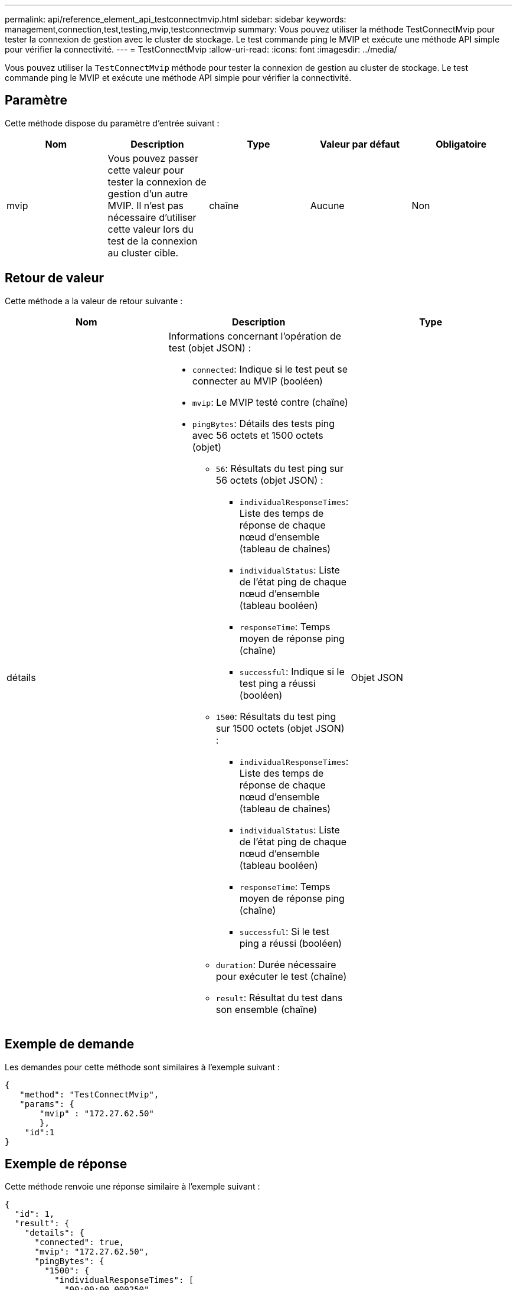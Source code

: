 ---
permalink: api/reference_element_api_testconnectmvip.html 
sidebar: sidebar 
keywords: management,connection,test,testing,mvip,testconnectmvip 
summary: Vous pouvez utiliser la méthode TestConnectMvip pour tester la connexion de gestion avec le cluster de stockage. Le test commande ping le MVIP et exécute une méthode API simple pour vérifier la connectivité. 
---
= TestConnectMvip
:allow-uri-read: 
:icons: font
:imagesdir: ../media/


[role="lead"]
Vous pouvez utiliser la `TestConnectMvip` méthode pour tester la connexion de gestion au cluster de stockage. Le test commande ping le MVIP et exécute une méthode API simple pour vérifier la connectivité.



== Paramètre

Cette méthode dispose du paramètre d'entrée suivant :

|===
| Nom | Description | Type | Valeur par défaut | Obligatoire 


| mvip | Vous pouvez passer cette valeur pour tester la connexion de gestion d'un autre MVIP. Il n'est pas nécessaire d'utiliser cette valeur lors du test de la connexion au cluster cible. | chaîne | Aucune | Non 
|===


== Retour de valeur

Cette méthode a la valeur de retour suivante :

|===
| Nom | Description | Type 


| détails  a| 
Informations concernant l'opération de test (objet JSON) :

* `connected`: Indique si le test peut se connecter au MVIP (booléen)
* `mvip`: Le MVIP testé contre (chaîne)
* `pingBytes`: Détails des tests ping avec 56 octets et 1500 octets (objet)
+
** `56`: Résultats du test ping sur 56 octets (objet JSON) :
+
*** `individualResponseTimes`: Liste des temps de réponse de chaque nœud d'ensemble (tableau de chaînes)
*** `individualStatus`: Liste de l'état ping de chaque nœud d'ensemble (tableau booléen)
*** `responseTime`: Temps moyen de réponse ping (chaîne)
*** `successful`: Indique si le test ping a réussi (booléen)


** `1500`: Résultats du test ping sur 1500 octets (objet JSON) :
+
*** `individualResponseTimes`: Liste des temps de réponse de chaque nœud d'ensemble (tableau de chaînes)
*** `individualStatus`: Liste de l'état ping de chaque nœud d'ensemble (tableau booléen)
*** `responseTime`: Temps moyen de réponse ping (chaîne)
*** `successful`: Si le test ping a réussi (booléen)


** `duration`: Durée nécessaire pour exécuter le test (chaîne)
** `result`: Résultat du test dans son ensemble (chaîne)



| Objet JSON 
|===


== Exemple de demande

Les demandes pour cette méthode sont similaires à l'exemple suivant :

[listing]
----
{
   "method": "TestConnectMvip",
   "params": {
       "mvip" : "172.27.62.50"
       },
    "id":1
}
----


== Exemple de réponse

Cette méthode renvoie une réponse similaire à l'exemple suivant :

[listing]
----
{
  "id": 1,
  "result": {
    "details": {
      "connected": true,
      "mvip": "172.27.62.50",
      "pingBytes": {
        "1500": {
          "individualResponseTimes": [
            "00:00:00.000250",
            "00:00:00.000206",
            "00:00:00.000200",
            "00:00:00.000199",
            "00:00:00.000199"
         ],
          "individualStatus": [
             true,
             true,
             true,
             true,
             true
         ],
         "responseTime": "00:00:00.000211",
         "successful": true
       },
       "56": {
          "individualResponseTimes": [
            "00:00:00.000217",
            "00:00:00.000122",
            "00:00:00.000117",
            "00:00:00.000119",
            "00:00:00.000121"
         ],
         "individualStatus": [
            true,
            true,
            true,
            true,
            true
         ],
         "responseTime": "00:00:00.000139",
         "successful": true
        }
      }
    },
    "duration": "00:00:00.271244",
    "result": "Passed"
  }
}
----


== Nouveau depuis la version

9,6

